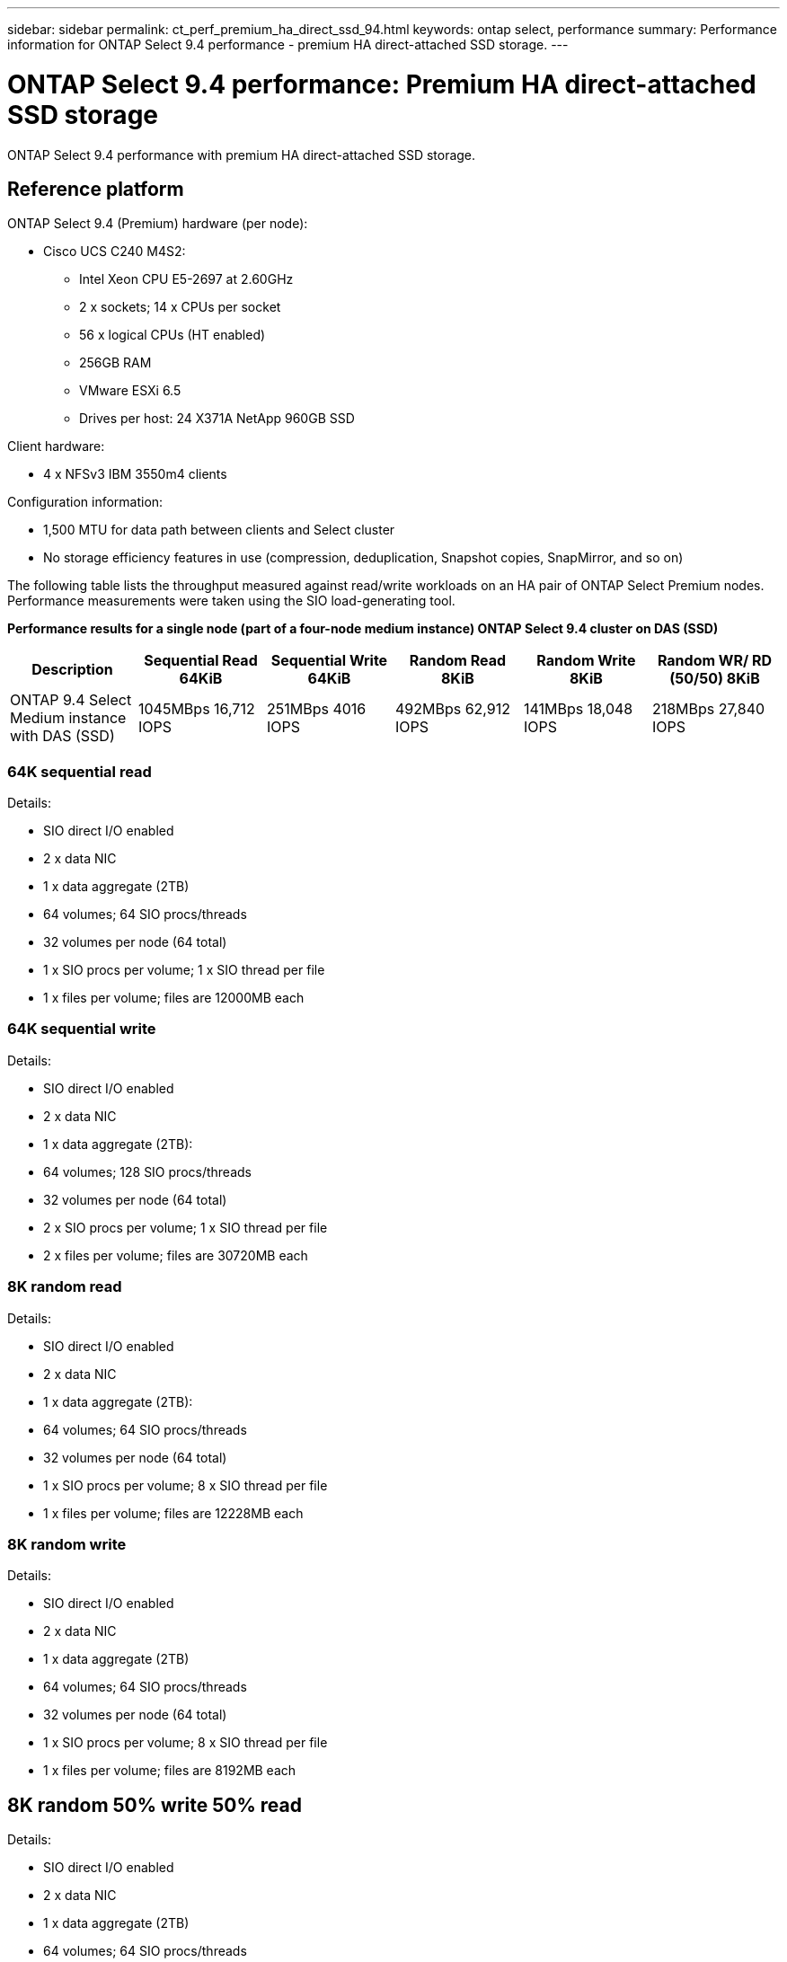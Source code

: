 ---
sidebar: sidebar
permalink: ct_perf_premium_ha_direct_ssd_94.html
keywords: ontap select, performance
summary: Performance information for ONTAP Select 9.4 performance - premium HA direct-attached SSD storage.
---

= ONTAP Select 9.4 performance: Premium HA direct-attached SSD storage
:hardbreaks:
:nofooter:
:icons: font
:linkattrs:
:imagesdir: ./media/

[.lead]
ONTAP Select 9.4 performance with premium HA direct-attached SSD storage.

== Reference platform

ONTAP Select 9.4 (Premium) hardware (per node):

* Cisco UCS C240 M4S2:
** Intel Xeon CPU E5-2697 at 2.60GHz
** 2 x sockets; 14 x CPUs per socket
** 56 x logical CPUs (HT enabled)
** 256GB RAM
** VMware ESXi 6.5
** Drives per host: 24 X371A NetApp 960GB SSD

Client hardware:

* 4 x NFSv3 IBM 3550m4 clients

Configuration information:

* 1,500 MTU for data path between clients and Select cluster
* No storage efficiency features in use (compression, deduplication, Snapshot copies, SnapMirror, and so on)

The following table lists the throughput measured against read/write workloads on an HA pair of ONTAP Select Premium nodes. Performance measurements were taken using the SIO load-generating tool.

*Performance results for a single node (part of a four-node medium instance) ONTAP Select 9.4 cluster on DAS (SSD)*

[cols=6*,options="header"]
|===
| Description | Sequential Read 64KiB | Sequential Write 64KiB | Random Read 8KiB | Random Write 8KiB | Random WR/ RD (50/50) 8KiB
| ONTAP 9.4 Select Medium instance with DAS (SSD) | 1045MBps 16,712 IOPS | 251MBps 4016 IOPS | 492MBps 62,912 IOPS | 141MBps 18,048 IOPS | 218MBps 27,840 IOPS
|===

=== 64K sequential read

Details:

* SIO direct I/O enabled
* 2 x data NIC
* 1 x data aggregate (2TB)
* 64 volumes; 64 SIO procs/threads
* 32 volumes per node (64 total)
* 1 x SIO procs per volume; 1 x SIO thread per file
* 1 x files per volume; files are 12000MB each

=== 64K sequential write

Details:

* SIO direct I/O enabled
* 2 x data NIC
* 1 x data aggregate (2TB):
* 64 volumes; 128 SIO procs/threads
* 32 volumes per node (64 total)
* 2 x SIO procs per volume; 1 x SIO thread per file
* 2 x files per volume; files are 30720MB each

=== 8K random read

Details:

* SIO direct I/O enabled
* 2 x data NIC
* 1 x data aggregate (2TB):
* 64 volumes; 64 SIO procs/threads
* 32 volumes per node (64 total)
* 1 x SIO procs per volume; 8 x SIO thread per file
* 1 x files per volume; files are 12228MB each

=== 8K random write

Details:

* SIO direct I/O enabled
* 2 x data NIC
* 1 x data aggregate (2TB)
* 64 volumes; 64 SIO procs/threads
* 32 volumes per node (64 total)
* 1 x SIO procs per volume; 8 x SIO thread per file
* 1 x files per volume; files are 8192MB each

== 8K random 50% write 50% read

Details:

* SIO direct I/O enabled
* 2 x data NIC
* 1 x data aggregate (2TB)
* 64 volumes; 64 SIO procs/threads
* 32 volumes per node (64 total)
* 1 x SIO procs per volume; 20 x SIO thread per file
* 1 x files per volume; files are 12228MB each
